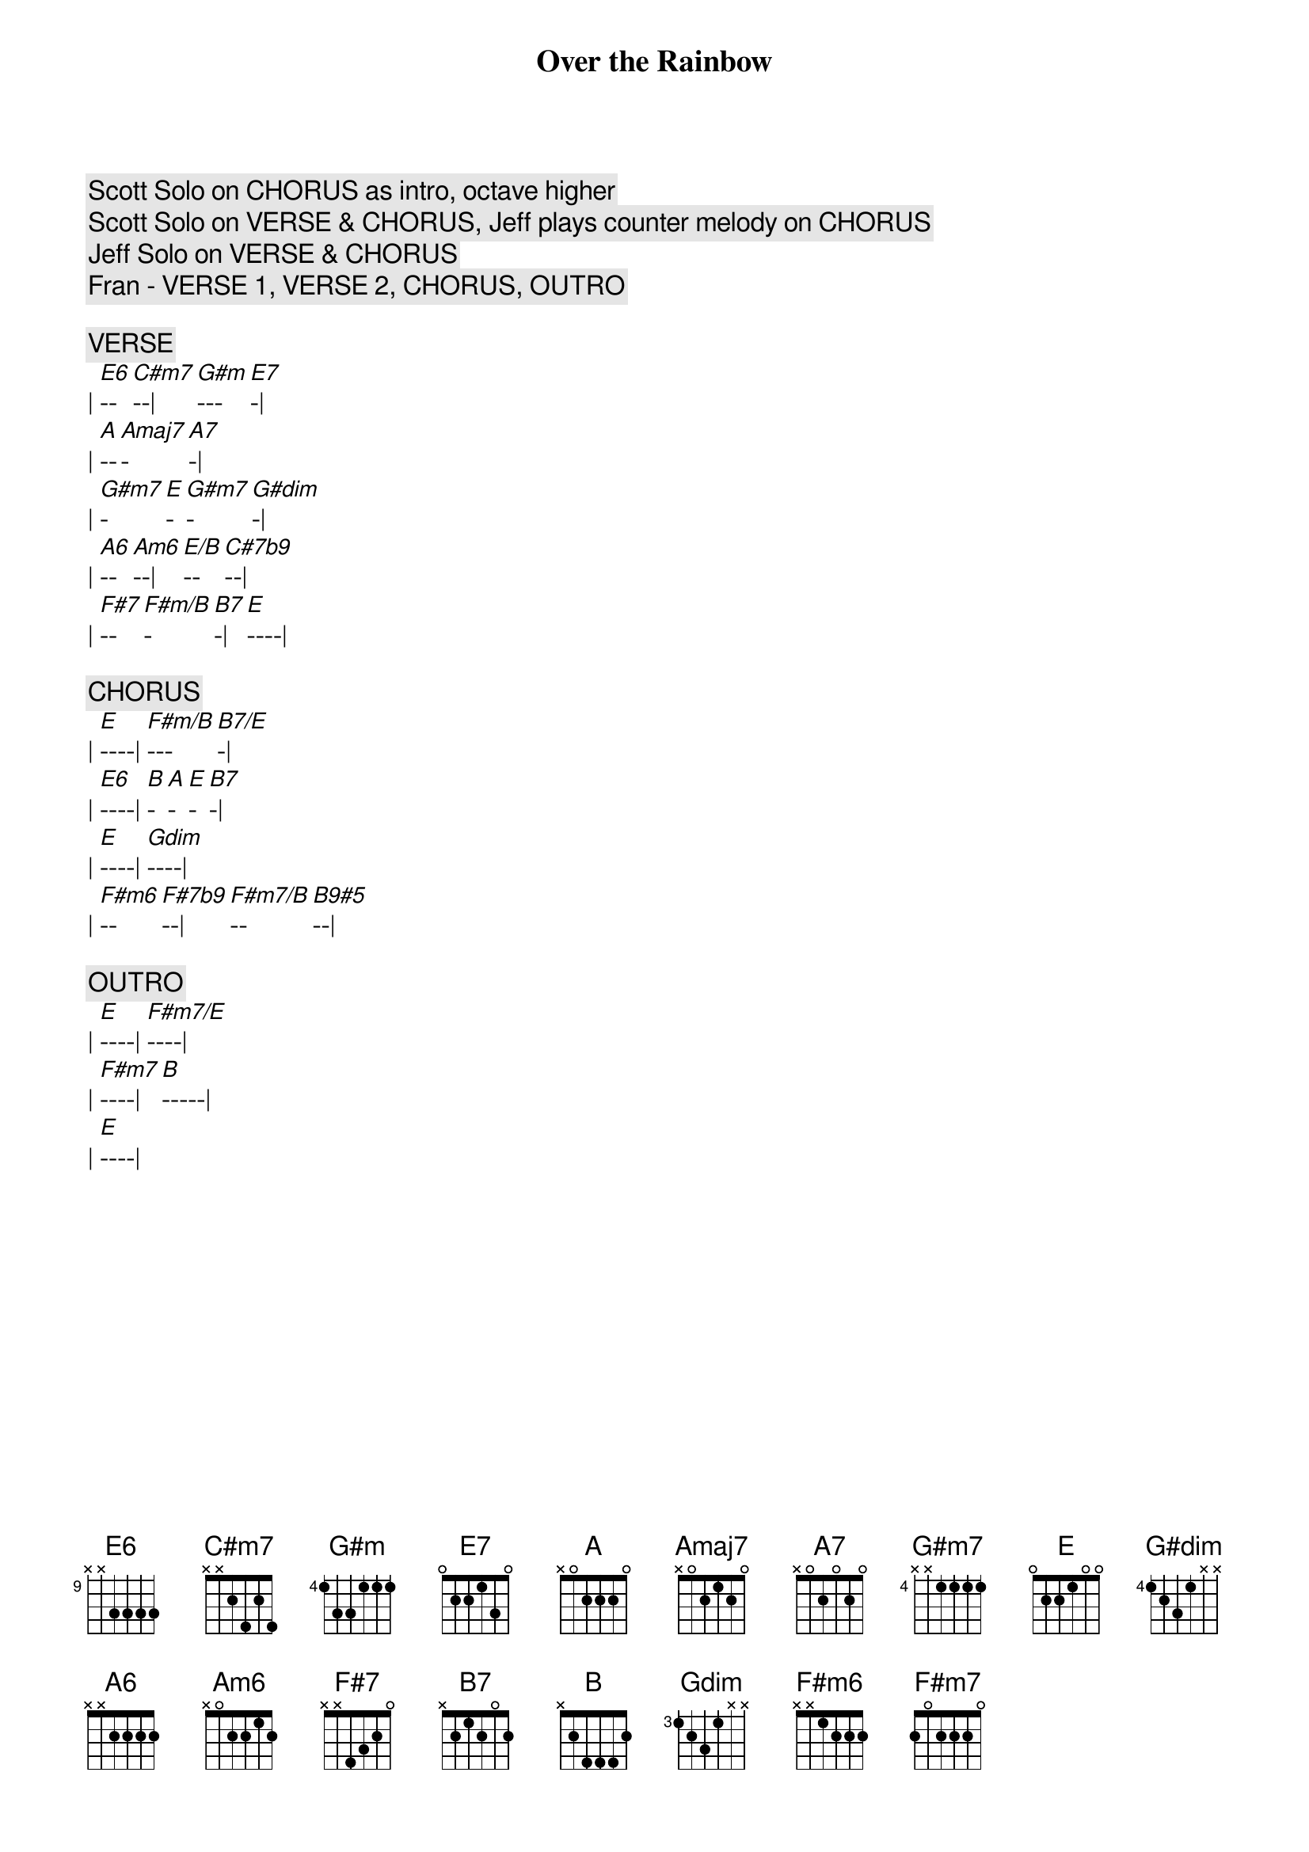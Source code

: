 {title: Over the Rainbow}
{artist: Judy Garland}
{key: E}

{c: Scott Solo on CHORUS as intro, octave higher}
{c: Scott Solo on VERSE & CHORUS, Jeff plays counter melody on CHORUS}
{c: Jeff Solo on VERSE & CHORUS}
{c: Fran - VERSE 1, VERSE 2, CHORUS, OUTRO}

{c:VERSE}
| [E6]--[C#m7]--| [G#m]---[E7]-| 
| [A]--[Amaj7]-[A7]-| 
| [G#m7]-[E]-[G#m7]-[G#dim]-| 
| [A6]--[Am6]--| [E/B]--[C#7b9]--| 
| [F#7]--[F#m/B]-[B7]-| [E]----| 

{c:CHORUS}
| [E]----| [F#m/B]---[B7/E]-| 
| [E6]----| [B]-[A]-[E]-[B7]-| 
| [E]----| [Gdim]----| 
| [F#m6]--[F#7b9]--| [F#m7/B]--[B9#5]--| 

{c:OUTRO}
| [E]----| [F#m7/E]----| 
| [F#m7]----| [B]-----| 
| [E]----| 
